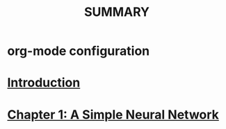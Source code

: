 #+TITLE: SUMMARY
* org-mode configuration
#+FILETAGS: AI4KIDS
#+STARTUP: overview
#+STARTUP: hidestars
#+LAST_MOBILE_CHANGE: 2012-05-10 00:19:11
#+LANGUAGE: zh-CN
* [[file:README.org][Introduction]] 
* [[file:chapter1.org][Chapter 1: A Simple Neural Network]]
